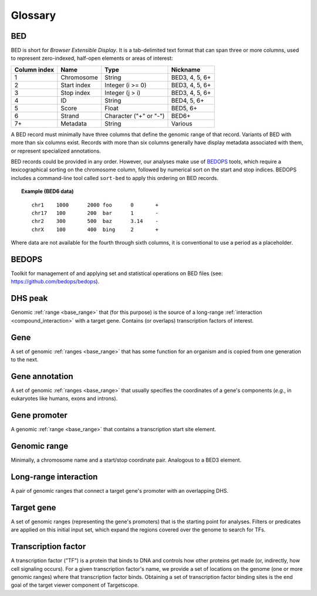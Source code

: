 .. _glossary:

Glossary
========

.. _glossary_bed:

===
BED
===

BED is short for *Browser Extensible Display*. It is a tab-delimited text format that can span three or more columns, used to represent zero-indexed, half-open elements or areas of interest:

+--------------------+-------------+------------------------+----------------+
| Column index       | Name        | Type                   | Nickname       |
+====================+=============+========================+================+
| 1                  | Chromosome  | String                 | BED3, 4, 5, 6+ |
+--------------------+-------------+------------------------+----------------+
| 2                  | Start index | Integer (i >= 0)       | BED3, 4, 5, 6+ |
+--------------------+-------------+------------------------+----------------+
| 3                  | Stop index  | Integer (j > i)        | BED3, 4, 5, 6+ |
+--------------------+-------------+------------------------+----------------+
| 4                  | ID          | String                 | BED4, 5, 6+    |
+--------------------+-------------+------------------------+----------------+
| 5                  | Score       | Float                  | BED5, 6+       |
+--------------------+-------------+------------------------+----------------+
| 6                  | Strand      | Character ("+" or "-") | BED6+          |
+--------------------+-------------+------------------------+----------------+
| 7+                 | Metadata    | String                 | Various        |
+--------------------+-------------+------------------------+----------------+

A BED record must minimally have three columns that define the genomic range of that record. Variants of BED with more than six columns exist. Records with more than six columns generally have display metadata associated with them, or represent specialized annotations.

BED records could be provided in any order. However, our analyses make use of `BEDOPS <https://github.com/bedops/bedops>`_ tools, which require a lexicographical sorting on the chromosome column, followed by numerical sort on the start and stop indices. BEDOPS includes a command-line tool called ``sort-bed`` to apply this ordering on BED records.

.. topic:: Example (BED6 data)

   ::

     chr1    1000      2000 foo      0       +
     chr17   100       200  bar      1       -
     chr2    300       500  baz      3.14    -
     chrX    100       400  bing     2       +

Where data are not available for the fourth through sixth columns, it is conventional to use a period as a placeholder.

.. _glossary_bedops:

======
BEDOPS
======

Toolkit for management of and applying set and statistical operations on BED files (see: `https://github.com/bedops/bedops <https://github.com/bedops/bedops>`_).

.. _glossary_dhs_peak:

========
DHS peak
========

Genomic :ref:`range <base_range>` that (for this purpose) is the source of a long-range :ref:`interaction <compound_interaction>` with a target gene. Contains (or overlaps) transcription factors of interest.

.. _glossary_gene:

====
Gene
====

A set of genomic :ref:`ranges <base_range>` that has some function for an organism and is copied from one generation to the next.

.. _glossary_gene_annotation:

===============
Gene annotation
===============

A set of genomic :ref:`ranges <base_range>` that usually specifies the coordinates of a gene's components (*e.g.*, in eukaryotes like humans, exons and introns). 

.. _glossary_gene_promoter:

=============
Gene promoter
=============

A genomic :ref:`range <base_range>` that contains a transcription start site element.

.. _glossary_genomic_range:

=============
Genomic range
=============

Minimally, a chromosome name and a start/stop coordinate pair. Analogous to a BED3 element.

.. _glossary_long_range_interaction:

======================
Long-range interaction
======================

A pair of genomic ranges that connect a target gene's promoter with an overlapping DHS.

.. _glossary_target_gene:

===========
Target gene
===========

A set of genomic ranges (representing the gene's promoters) that is the starting point for analyses. Filters or predicates are applied on this initial input set, which expand the regions covered over the genome to search for TFs.

.. _glossary_transcription_factor:

====================
Transcription factor
====================

A transcription factor ("TF") is a protein that binds to DNA and controls how other proteins get made (or, indirectly, how cell signaling occurs). For a given transcription factor's name, we provide a set of locations on the genome (one or more genomic ranges) where that transcription factor binds. Obtaining a set of transcription factor binding sites is the end goal of the target viewer component of Targetscope.

.. |--| unicode:: U+2013   .. en dash
.. |---| unicode:: U+2014  .. em dash, trimming surrounding whitespace
   :trim: